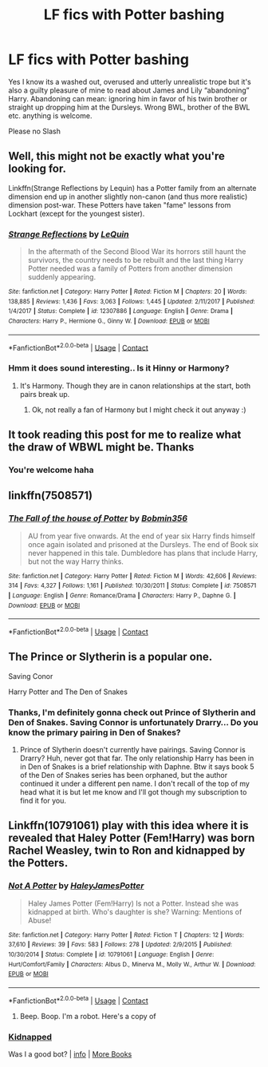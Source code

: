 #+TITLE: LF fics with Potter bashing

* LF fics with Potter bashing
:PROPERTIES:
:Author: belieber15
:Score: 4
:DateUnix: 1603381021.0
:DateShort: 2020-Oct-22
:FlairText: Request
:END:
Yes I know its a washed out, overused and utterly unrealistic trope but it's also a guilty pleasure of mine to read about James and Lily “abandoning” Harry. Abandoning can mean: ignoring him in favor of his twin brother or straight up dropping him at the Dursleys. Wrong BWL, brother of the BWL etc. anything is welcome.

Please no Slash


** Well, this might not be exactly what you're looking for.

Linkffn(Strange Reflections by Lequin) has a Potter family from an alternate dimension end up in another slightly non-canon (and thus more realistic) dimension post-war. These Potters have taken "fame" lessons from Lockhart (except for the youngest sister).
:PROPERTIES:
:Author: rohan62442
:Score: 4
:DateUnix: 1603389360.0
:DateShort: 2020-Oct-22
:END:

*** [[https://www.fanfiction.net/s/12307886/1/][*/Strange Reflections/*]] by [[https://www.fanfiction.net/u/1634726/LeQuin][/LeQuin/]]

#+begin_quote
  In the aftermath of the Second Blood War its horrors still haunt the survivors, the country needs to be rebuilt and the last thing Harry Potter needed was a family of Potters from another dimension suddenly appearing.
#+end_quote

^{/Site/:} ^{fanfiction.net} ^{*|*} ^{/Category/:} ^{Harry} ^{Potter} ^{*|*} ^{/Rated/:} ^{Fiction} ^{M} ^{*|*} ^{/Chapters/:} ^{20} ^{*|*} ^{/Words/:} ^{138,885} ^{*|*} ^{/Reviews/:} ^{1,436} ^{*|*} ^{/Favs/:} ^{3,063} ^{*|*} ^{/Follows/:} ^{1,445} ^{*|*} ^{/Updated/:} ^{2/11/2017} ^{*|*} ^{/Published/:} ^{1/4/2017} ^{*|*} ^{/Status/:} ^{Complete} ^{*|*} ^{/id/:} ^{12307886} ^{*|*} ^{/Language/:} ^{English} ^{*|*} ^{/Genre/:} ^{Drama} ^{*|*} ^{/Characters/:} ^{Harry} ^{P.,} ^{Hermione} ^{G.,} ^{Ginny} ^{W.} ^{*|*} ^{/Download/:} ^{[[http://www.ff2ebook.com/old/ffn-bot/index.php?id=12307886&source=ff&filetype=epub][EPUB]]} ^{or} ^{[[http://www.ff2ebook.com/old/ffn-bot/index.php?id=12307886&source=ff&filetype=mobi][MOBI]]}

--------------

*FanfictionBot*^{2.0.0-beta} | [[https://github.com/FanfictionBot/reddit-ffn-bot/wiki/Usage][Usage]] | [[https://www.reddit.com/message/compose?to=tusing][Contact]]
:PROPERTIES:
:Author: FanfictionBot
:Score: 3
:DateUnix: 1603389378.0
:DateShort: 2020-Oct-22
:END:


*** Hmm it does sound interesting.. Is it Hinny or Harmony?
:PROPERTIES:
:Author: belieber15
:Score: 1
:DateUnix: 1603391329.0
:DateShort: 2020-Oct-22
:END:

**** It's Harmony. Though they are in canon relationships at the start, both pairs break up.
:PROPERTIES:
:Author: rohan62442
:Score: 2
:DateUnix: 1603391451.0
:DateShort: 2020-Oct-22
:END:

***** Ok, not really a fan of Harmony but I might check it out anyway :)
:PROPERTIES:
:Author: belieber15
:Score: 1
:DateUnix: 1603400342.0
:DateShort: 2020-Oct-23
:END:


** It took reading this post for me to realize what the draw of WBWL might be. Thanks
:PROPERTIES:
:Author: nescienceescape
:Score: 1
:DateUnix: 1603387299.0
:DateShort: 2020-Oct-22
:END:

*** You're welcome haha
:PROPERTIES:
:Author: belieber15
:Score: 1
:DateUnix: 1603388249.0
:DateShort: 2020-Oct-22
:END:


** linkffn(7508571)
:PROPERTIES:
:Author: Omeganian
:Score: 1
:DateUnix: 1603429245.0
:DateShort: 2020-Oct-23
:END:

*** [[https://www.fanfiction.net/s/7508571/1/][*/The Fall of the house of Potter/*]] by [[https://www.fanfiction.net/u/777540/Bobmin356][/Bobmin356/]]

#+begin_quote
  AU from year five onwards. At the end of year six Harry finds himself once again isolated and prisoned at the Dursleys. The end of Book six never happened in this tale. Dumbledore has plans that include Harry, but not the way Harry thinks.
#+end_quote

^{/Site/:} ^{fanfiction.net} ^{*|*} ^{/Category/:} ^{Harry} ^{Potter} ^{*|*} ^{/Rated/:} ^{Fiction} ^{M} ^{*|*} ^{/Words/:} ^{42,606} ^{*|*} ^{/Reviews/:} ^{314} ^{*|*} ^{/Favs/:} ^{4,327} ^{*|*} ^{/Follows/:} ^{1,161} ^{*|*} ^{/Published/:} ^{10/30/2011} ^{*|*} ^{/Status/:} ^{Complete} ^{*|*} ^{/id/:} ^{7508571} ^{*|*} ^{/Language/:} ^{English} ^{*|*} ^{/Genre/:} ^{Romance/Drama} ^{*|*} ^{/Characters/:} ^{Harry} ^{P.,} ^{Daphne} ^{G.} ^{*|*} ^{/Download/:} ^{[[http://www.ff2ebook.com/old/ffn-bot/index.php?id=7508571&source=ff&filetype=epub][EPUB]]} ^{or} ^{[[http://www.ff2ebook.com/old/ffn-bot/index.php?id=7508571&source=ff&filetype=mobi][MOBI]]}

--------------

*FanfictionBot*^{2.0.0-beta} | [[https://github.com/FanfictionBot/reddit-ffn-bot/wiki/Usage][Usage]] | [[https://www.reddit.com/message/compose?to=tusing][Contact]]
:PROPERTIES:
:Author: FanfictionBot
:Score: 2
:DateUnix: 1603429262.0
:DateShort: 2020-Oct-23
:END:


** The Prince or Slytherin is a popular one.

Saving Conor

Harry Potter and The Den of Snakes
:PROPERTIES:
:Author: mincey_g
:Score: 0
:DateUnix: 1603384657.0
:DateShort: 2020-Oct-22
:END:

*** Thanks, I'm definitely gonna check out Prince of Slytherin and Den of Snakes. Saving Connor is unfortunately Drarry... Do you know the primary pairing in Den of Snakes?
:PROPERTIES:
:Author: belieber15
:Score: 1
:DateUnix: 1603400777.0
:DateShort: 2020-Oct-23
:END:

**** Prince of Slytherin doesn't currently have pairings. Saving Connor is Drarry? Huh, never got that far. The only relationship Harry has been in in Den of Snakes is a brief relationship with Daphne. Btw it says book 5 of the Den of Snakes series has been orphaned, but the author continued it under a different pen name. I don't recall of the top of my head what it is but let me know and I'll got though my subscription to find it for you.
:PROPERTIES:
:Author: mincey_g
:Score: 1
:DateUnix: 1603400991.0
:DateShort: 2020-Oct-23
:END:


** Linkffn(10791061) play with this idea where it is revealed that Haley Potter (Fem!Harry) was born Rachel Weasley, twin to Ron and kidnapped by the Potters.
:PROPERTIES:
:Author: Maksimme
:Score: 0
:DateUnix: 1603399251.0
:DateShort: 2020-Oct-23
:END:

*** [[https://www.fanfiction.net/s/10791061/1/][*/Not A Potter/*]] by [[https://www.fanfiction.net/u/6160469/HaleyJamesPotter][/HaleyJamesPotter/]]

#+begin_quote
  Haley James Potter (Fem!Harry) Is not a Potter. Instead she was kidnapped at birth. Who's daughter is she? Warning: Mentions of Abuse!
#+end_quote

^{/Site/:} ^{fanfiction.net} ^{*|*} ^{/Category/:} ^{Harry} ^{Potter} ^{*|*} ^{/Rated/:} ^{Fiction} ^{T} ^{*|*} ^{/Chapters/:} ^{12} ^{*|*} ^{/Words/:} ^{37,610} ^{*|*} ^{/Reviews/:} ^{39} ^{*|*} ^{/Favs/:} ^{583} ^{*|*} ^{/Follows/:} ^{278} ^{*|*} ^{/Updated/:} ^{2/9/2015} ^{*|*} ^{/Published/:} ^{10/30/2014} ^{*|*} ^{/Status/:} ^{Complete} ^{*|*} ^{/id/:} ^{10791061} ^{*|*} ^{/Language/:} ^{English} ^{*|*} ^{/Genre/:} ^{Hurt/Comfort/Family} ^{*|*} ^{/Characters/:} ^{Albus} ^{D.,} ^{Minerva} ^{M.,} ^{Molly} ^{W.,} ^{Arthur} ^{W.} ^{*|*} ^{/Download/:} ^{[[http://www.ff2ebook.com/old/ffn-bot/index.php?id=10791061&source=ff&filetype=epub][EPUB]]} ^{or} ^{[[http://www.ff2ebook.com/old/ffn-bot/index.php?id=10791061&source=ff&filetype=mobi][MOBI]]}

--------------

*FanfictionBot*^{2.0.0-beta} | [[https://github.com/FanfictionBot/reddit-ffn-bot/wiki/Usage][Usage]] | [[https://www.reddit.com/message/compose?to=tusing][Contact]]
:PROPERTIES:
:Author: FanfictionBot
:Score: 1
:DateUnix: 1603399270.0
:DateShort: 2020-Oct-23
:END:

**** Beep. Boop. I'm a robot. Here's a copy of

*** [[https://snewd.com/ebooks/kidnapped/][Kidnapped]]
    :PROPERTIES:
    :CUSTOM_ID: kidnapped
    :END:
Was I a good bot? | [[https://www.reddit.com/user/Reddit-Book-Bot/][info]] | [[https://old.reddit.com/user/Reddit-Book-Bot/comments/i15x1d/full_list_of_books_and_commands/][More Books]]
:PROPERTIES:
:Author: Reddit-Book-Bot
:Score: 0
:DateUnix: 1603399284.0
:DateShort: 2020-Oct-23
:END:
